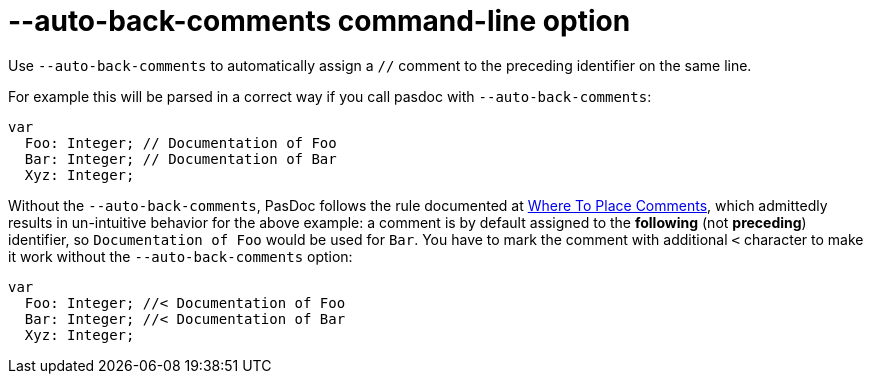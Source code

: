 :doctitle: --auto-back-comments command-line option

Use `--auto-back-comments` to automatically assign a `//` comment to the preceding identifier on the same line.

For example this will be parsed in a correct way if you call pasdoc with `--auto-back-comments`:

```pascal
var
  Foo: Integer; // Documentation of Foo
  Bar: Integer; // Documentation of Bar
  Xyz: Integer;
```

Without the `--auto-back-comments`, PasDoc follows the rule documented at link:WhereToPlaceComments[Where To Place Comments], which admittedly results in un-intuitive behavior for the above example: a comment is by default assigned to the *following* (not *preceding*) identifier, so `Documentation of Foo` would be used for `Bar`. You have to mark the comment with additional `<` character to make it work without the `--auto-back-comments` option:

```pascal
var
  Foo: Integer; //< Documentation of Foo
  Bar: Integer; //< Documentation of Bar
  Xyz: Integer;
```
